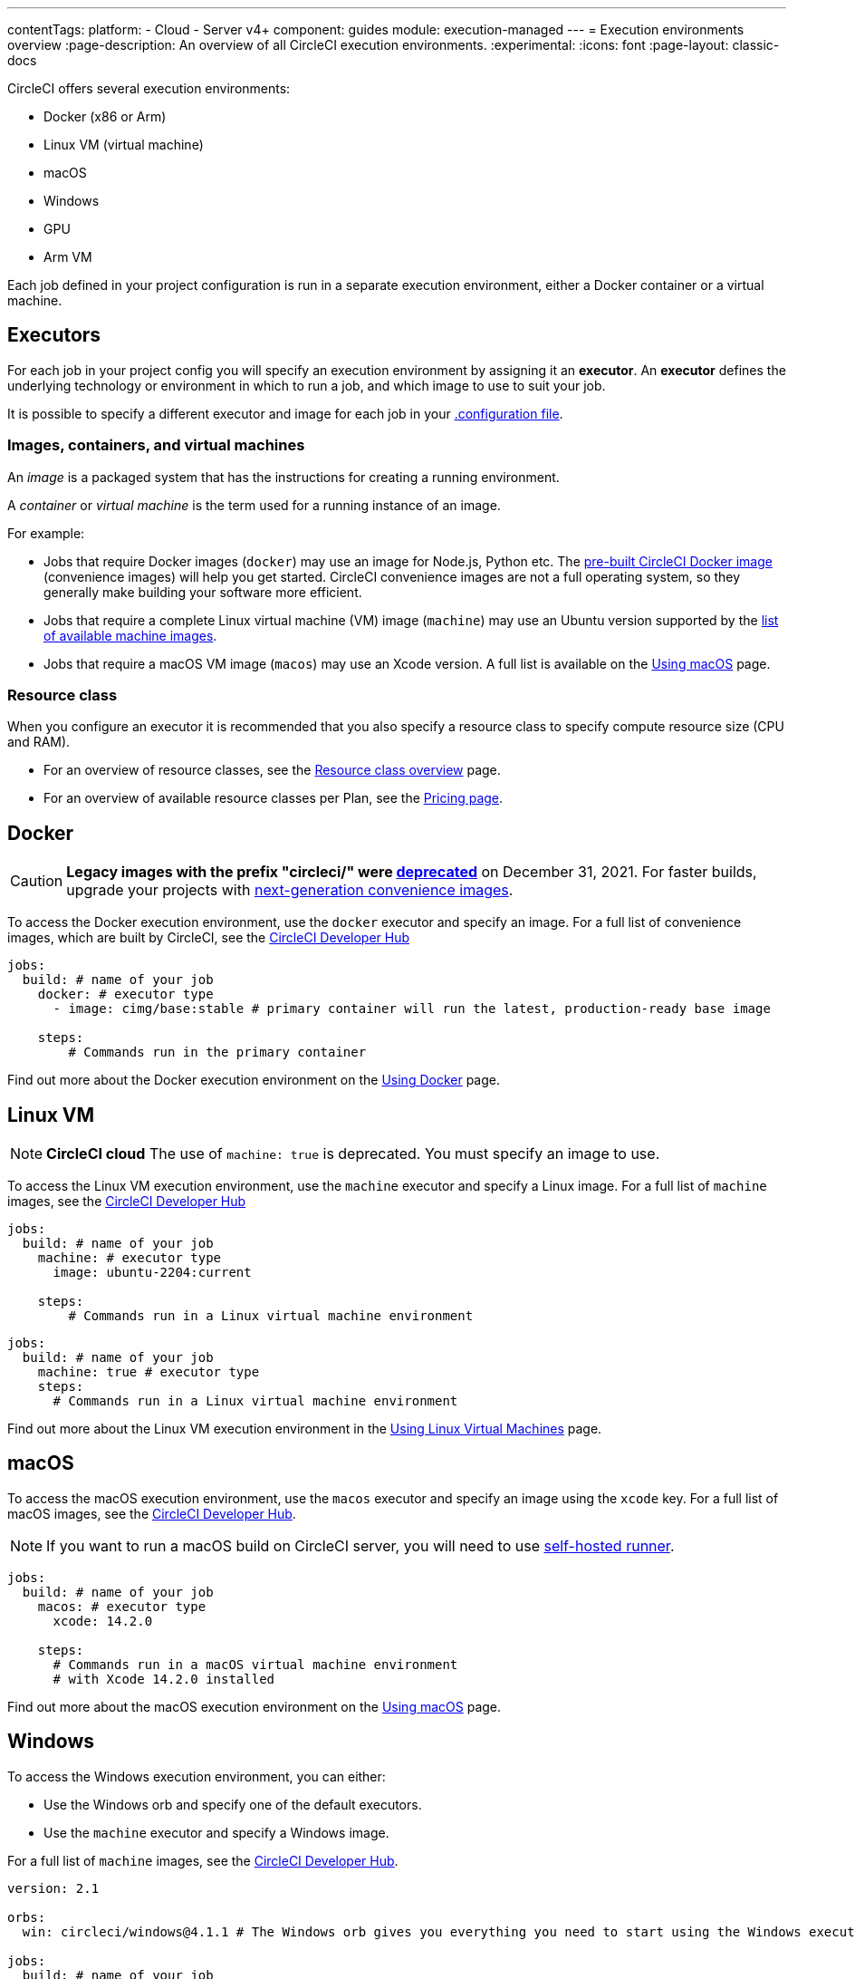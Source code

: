 ---
contentTags:
  platform:
  - Cloud
  - Server v4+
component: guides
module: execution-managed
---
= Execution environments overview
:page-description: An overview of all CircleCI execution environments.
:experimental:
:icons: font
:page-layout: classic-docs

CircleCI offers several execution environments:

* Docker (x86 or Arm)
* Linux VM (virtual machine)
* macOS
* Windows
* GPU
* Arm VM

Each job defined in your project configuration is run in a separate execution environment, either a Docker container or a virtual machine.

== Executors

For each job in your project config you will specify an execution environment by assigning it an *executor*. An *executor* defines the underlying technology or environment in which to run a job, and which image to use to suit your job.

It is possible to specify a different executor and image for each job in your xref:configuration-reference#[.configuration file].

=== Images, containers, and virtual machines

An _image_ is a packaged system that has the instructions for creating a running environment.

A _container_ or _virtual machine_ is the term used for a running instance of an image.

For example:

* Jobs that require Docker images (`docker`) may use an image for Node.js, Python etc. The xref:circleci-images#[pre-built CircleCI Docker image] (convenience images) will help you get started. CircleCI convenience images are not a full operating system, so they generally make building your software more efficient.

* Jobs that require a complete Linux virtual machine (VM) image (`machine`) may use an Ubuntu version supported by the xref:configuration-reference#available-linux-machine-images-cloud[list of available machine images].

* Jobs that require a macOS VM image (`macos`) may use an Xcode version. A full list is available on the xref:using-macos#supported-xcode-versions[Using macOS] page.

=== Resource class

When you configure an executor it is recommended that you also specify a resource class to specify compute resource size (CPU and RAM).

* For an overview of resource classes, see the xref:resource-class-overview#[Resource class overview] page.
* For an overview of available resource classes per Plan, see the link:https://circleci.com/pricing/[Pricing page].

[#docker]
== Docker

CAUTION: *Legacy images with the prefix "circleci/" were https://discuss.circleci.com/t/legacy-convenience-image-deprecation/41034[deprecated]* on December 31, 2021. For faster builds, upgrade your projects with link:https://circleci.com/blog/announcing-our-next-generation-convenience-images-smaller-faster-more-deterministic/[next-generation convenience images].

To access the Docker execution environment, use the `docker` executor and specify an image. For a full list of convenience images, which are built by CircleCI, see the link:https://circleci.com/developer/images?imageType=docker[CircleCI Developer Hub]

[,yml]
----
jobs:
  build: # name of your job
    docker: # executor type
      - image: cimg/base:stable # primary container will run the latest, production-ready base image

    steps:
        # Commands run in the primary container
----

Find out more about the Docker execution environment on the link:/docs/using-docker/[Using Docker] page.

[#linux-vm]
== Linux VM

NOTE: *CircleCI cloud* The use of `machine: true` is deprecated. You must specify an image to use.

To access the Linux VM execution environment, use the `machine` executor and specify a Linux image. For a full list of `machine` images, see the link:https://circleci.com/developer/images?imageType=machine[CircleCI Developer Hub]

[.tab.machine.Cloud]
--
[,yml]
----
jobs:
  build: # name of your job
    machine: # executor type
      image: ubuntu-2204:current

    steps:
        # Commands run in a Linux virtual machine environment
----
--

[.tab.machine.Server]
--
[,yml]
----
jobs:
  build: # name of your job
    machine: true # executor type
    steps:
      # Commands run in a Linux virtual machine environment
----
--

Find out more about the Linux VM execution environment in the xref:using-linuxvm#[Using Linux Virtual Machines] page.

[#macos]
== macOS

To access the macOS execution environment, use the `macos` executor and specify an image using the `xcode` key. For a full list of macOS images, see the link:https://circleci.com/developer/machine/image/macos[CircleCI Developer Hub].

NOTE: If you want to run a macOS build on CircleCI server, you will need to use xref:runner-overview#[self-hosted runner].

[,yml]
----
jobs:
  build: # name of your job
    macos: # executor type
      xcode: 14.2.0

    steps:
      # Commands run in a macOS virtual machine environment
      # with Xcode 14.2.0 installed
----

Find out more about the macOS execution environment on the xref:using-macos#[Using macOS] page.

[#windows]
== Windows

To access the Windows execution environment, you can either:

* Use the Windows orb and specify one of the default executors.
* Use the `machine` executor and specify a Windows image.

For a full list of `machine` images, see the link:https://circleci.com/developer/images?imageType=machine[CircleCI Developer Hub].

[.tab.windowsblock.Cloud_with_orb]
--
[,yml]
----
version: 2.1

orbs:
  win: circleci/windows@4.1.1 # The Windows orb gives you everything you need to start using the Windows executor

jobs:
  build: # name of your job
    executor: win/server-2022 # use one of the executors defined within the windows orb

    steps:
      # Commands are run in a Windows virtual machine environment
      - checkout
      - run: Write-Host 'Hello, Windows'
----
--

[.tab.windowsblock.Cloud]
--
[,yaml]
----
version: 2.1

jobs:
  build: # name of your job
    resource_class: 'windows.medium'
    machine:
      image: 'windows-server-2022-gui:current'
      shell: 'powershell.exe -ExecutionPolicy Bypass'
    steps:
      # Commands are run in a Windows virtual machine environment
        - checkout
        - run: Write-Host 'Hello, Windows'
----
--

[.tab.windowsblock.Server]
--
[,yml]
----
version: 2.1

jobs:
  build: # name of your job
    machine:
      image: windows-default
    steps:
      # Commands are run in a Windows virtual machine environment
        - checkout
        - run: Write-Host 'Hello, Windows'
----
--

Find out more about the Windows execution environment in the xref:using-windows#[Using the Windows Execution Environment] page. See link:https://circleci.com/developer/orbs/orb/circleci/windows[the Windows orb page in the developer hub] for the list of options available in the Windows orb.

[#gpu]
== GPU

To access the GPU execution environment, use one of the following:

* The Windows orb and specify the GPU-enabled executor.
* The `machine` executor and specify a Linux or Windows GPU-enabled image.

For a full list of `machine` images, see the link:https://circleci.com/developer/images?imageType=machine[CircleCI Developer Hub].

NOTE: It is not possible to run a GPU build on CircleCI server.

[.tab.gpublock.Linux]
--
[,yml]
----
version: 2.1

jobs:
  build:
    machine:
      image: linux-cuda-12:default
    resource_class: gpu.nvidia.medium
    steps:
      - run: nvidia-smi
----
--

[.tab.gpublock.Windows_without_orb]
--
[,yml]
----
version: 2.1

jobs:
  build:
    machine:
      image: windows-server-2019-cuda
    resource_class: gpu.nvidia.small
    steps:
      - run: nvidia-smi
----
--

[.tab.gpublock.Windows_with_orb]
--
[,yml]
----
version: 2.1

orbs:
  win: circleci/windows@4.1.1

jobs:
  build:
    executor: win/server-2019-cuda
    steps:
      - run: 'Write-Host ''Hello, Windows'''
----
--

Find out more about the GPU execution environment on the xref:using-gpu#[Using the GPU Execution Environment] page.

[#arm]
== Arm VM

To access the Arm VM execution environment, use the `machine` executor as detailed below, and specify either the `arm.medium` or the `arm.large` resource class. For a full list of `machine` images, see the link:https://circleci.com/developer/images?imageType=machine[CircleCI Developer Hub].

[.tab.armblock.Cloud]
--
[,yml]
----
# .circleci/config.yml
version: 2.1

jobs:
  build-medium:
    machine:
      image: ubuntu-2204:current
    resource_class: arm.medium
    steps:
      - run: uname -a
      - run: echo "Hello, Arm!"

  build-large:
    machine:
      image: ubuntu-2204:current
    resource_class: arm.large
    steps:
      - run: uname -a
      - run: echo "Hello, Arm!"

workflows:
  build:
    jobs:
      - build-medium
      - build-large
----
--

[.tab.armblock.Server_on_AWS]
--
[,yml]
----
# .circleci/config.yml
version: 2.1

jobs:
  build-medium:
    machine:
      image: arm-default
    resource_class: arm.medium
    steps:
      - run: uname -a
      - run: echo "Hello, Arm!"

  build-large:
    machine:
      image: arm-default
    resource_class: arm.large
    steps:
      - run: uname -a
      - run: echo "Hello, Arm!"

workflows:
  build:
    jobs:
      - build-medium
      - build-large
----
--

Find out more about the Arm VM execution environment in the xref:using-arm#[Using the Arm VM Execution Environment] page. You can also use xref:using-docker#arm[Arm on Docker].

[#self-hosted-runner]
== Self-hosted runner

CircleCI provides the ability to have self-hosted runners:

* xref:container-runner#[Container runner] using Kubernetes.
* xref:runner-overview#machine-runner-use-case[Machine runner] using Linux, Windows, and macOS virtual machines.

[#port-ranges]
== Port ranges

When using a machine executor, if a port range is hard coded, the range in `/proc/sys/net/ipv4/ip_local_reserved_ports` should be avoided. Port range 32768 - 60999 is used by the TCP stack to allocate ephemeral ports for connections. Ports in that range may have already been allocated by a previous connection, so collisions are possible.

[#next-steps]
== Next steps

* Read more about xref:circleci-images#[Pre-built CircleCI convenience images] for the Docker execution environment.
